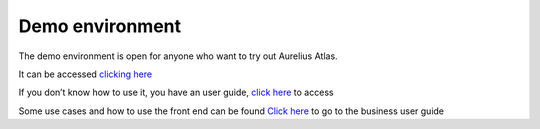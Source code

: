 Demo environment
================
.. _demo:

The demo environment is open for anyone who want to try out Aurelius
Atlas.

It can be accessed `clicking
here <https://aureliusdev.westeurope.cloudapp.azure.com/demo/auth/>`__

If you don’t know how to use it, you have an user guide, `click
here <https://docs.models4insight.com/docs/doc-demo-environment/en/latest/contents.html>`__
to access

Some use cases and how to use the front end can be found `Click
here <https://docs.models4insight.com/docs/doc-demo-environment/en/latest/Options/story.html>`__
to go to the business user guide